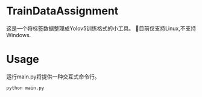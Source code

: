 * TrainDataAssignment
这是一个将标签数据整理成Yolov5训练格式的小工具。
🐛目前仅支持Linux,不支持Windows.
* Usage
运行main.py将提供一种交互式命令行。
#+begin_src shell
  python main.py
#+end_src
